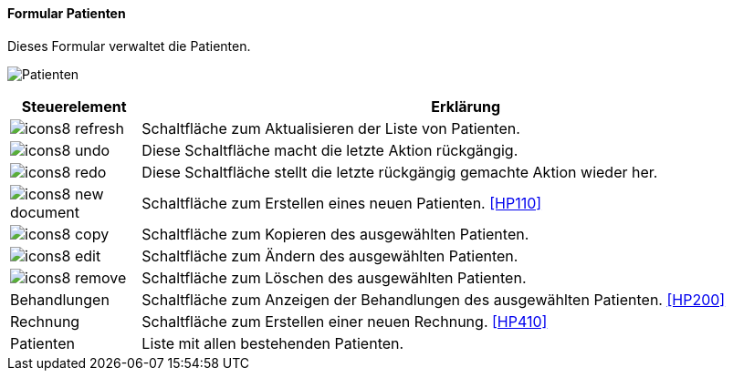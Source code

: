 :hp100-title: Patienten
anchor:HP100[{hp100-title}]

==== Formular {hp100-title}

Dieses Formular verwaltet die Patienten.

image:HP100.png[{hp100-title},title={hp100-title}]

[width="100%",cols="<1,<5",frame="all",options="header"]
|==========================
|Steuerelement|Erklärung
|image:icon/icons8-refresh.png[title="Aktualisieren",width={icon-width}]|Schaltfläche zum Aktualisieren der Liste von Patienten.
|image:icon/icons8-undo.png[title="Rückgängig",width={icon-width}]      |Diese Schaltfläche macht die letzte Aktion rückgängig.
|image:icon/icons8-redo.png[title="Wiederherstellen",width={icon-width}]|Diese Schaltfläche stellt die letzte rückgängig gemachte Aktion wieder her.
|image:icon/icons8-new-document.png[title="Neu",width={icon-width}]     |Schaltfläche zum Erstellen eines neuen Patienten. <<HP110>>
|image:icon/icons8-copy.png[title="Kopieren",width={icon-width}]        |Schaltfläche zum Kopieren des ausgewählten Patienten.
|image:icon/icons8-edit.png[title="Ändern",width={icon-width}]          |Schaltfläche zum Ändern des ausgewählten Patienten.
|image:icon/icons8-remove.png[title="Löschen",width={icon-width}]       |Schaltfläche zum Löschen des ausgewählten Patienten.
|Behandlungen |Schaltfläche zum Anzeigen der Behandlungen des ausgewählten Patienten. <<HP200>>
|Rechnung     |Schaltfläche zum Erstellen einer neuen Rechnung. <<HP410>>
|Patienten    |Liste mit allen bestehenden Patienten.
|==========================
